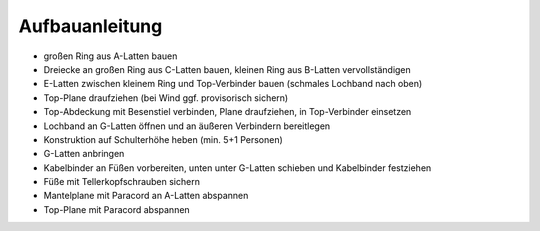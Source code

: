 Aufbauanleitung
===============
.. image:: dome-render-beschriftet.png

- großen Ring aus A-Latten bauen
- Dreiecke an großen Ring aus C-Latten bauen, kleinen Ring aus B-Latten vervollständigen
- E-Latten zwischen kleinem Ring und Top-Verbinder bauen (schmales Lochband nach oben)
- Top-Plane draufziehen (bei Wind ggf. provisorisch sichern)
- Top-Abdeckung mit Besenstiel verbinden, Plane draufziehen, in Top-Verbinder einsetzen
- Lochband an G-Latten öffnen und an äußeren Verbindern bereitlegen
- Konstruktion auf Schulterhöhe heben (min. 5+1 Personen)
- G-Latten anbringen
- Kabelbinder an Füßen vorbereiten, unten unter G-Latten schieben und Kabelbinder festziehen
- Füße mit Tellerkopfschrauben sichern
- Mantelplane mit Paracord an A-Latten abspannen
- Top-Plane mit Paracord abspannen
